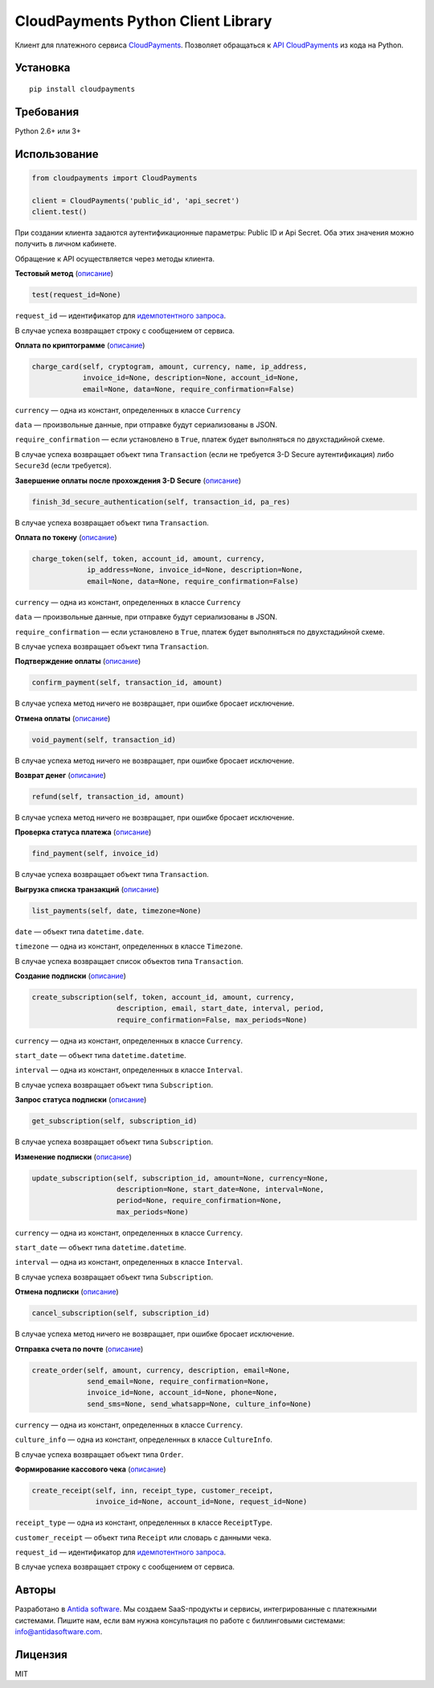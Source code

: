 ===================================
CloudPayments Python Client Library
===================================

Клиент для платежного сервиса `CloudPayments <http://cloudpayments.ru/>`_. Позволяет обращаться к `API CloudPayments <http://cloudpayments.ru/Docs/Api>`_ из кода на Python.

Установка
=========

::

    pip install cloudpayments


Требования
==========

Python 2.6+ или 3+


Использование
=============

.. code:: python

    from cloudpayments import CloudPayments

    client = CloudPayments('public_id', 'api_secret')
    client.test()

При создании клиента задаются аутентификационные параметры: Public ID и Api Secret. Оба этих значения можно получить в личном кабинете.

Обращение к API осуществляется через методы клиента.


| **Тестовый метод** (`описание <http://cloudpayments.ru/Docs/Api#ping>`__)

.. code:: python

    test(request_id=None)

``request_id`` — идентификатор для `идемпотентного запроса <https://cloudpayments.ru/docs/api/kassa#idempotent>`__.

В случае успеха возвращает строку с сообщением от сервиса.


| **Оплата по криптограмме** (`описание <http://cloudpayments.ru/Docs/Api#payWithCrypto>`__)

.. code:: python

    charge_card(self, cryptogram, amount, currency, name, ip_address,
                invoice_id=None, description=None, account_id=None,
                email=None, data=None, require_confirmation=False)

``currency`` — одна из констант, определенных в классе ``Currency``

``data`` — произвольные данные, при отправке будут сериализованы в JSON.

``require_confirmation`` — если установлено в ``True``, платеж будет выполняться по двухстадийной схеме.

В случае успеха возвращает объект типа ``Transaction`` (если не требуется 3-D Secure аутентификация) либо ``Secure3d`` (если требуется).


| **Завершение оплаты после прохождения 3-D Secure** (`описание <http://cloudpayments.ru/Docs/Api#3ds>`__)

.. code:: python

    finish_3d_secure_authentication(self, transaction_id, pa_res)

В случае успеха возвращает объект типа ``Transaction``.


| **Оплата по токену** (`описание <http://cloudpayments.ru/Docs/Api#payWithToken>`__)

.. code:: python

    charge_token(self, token, account_id, amount, currency,
                 ip_address=None, invoice_id=None, description=None,
                 email=None, data=None, require_confirmation=False)

``currency`` — одна из констант, определенных в классе ``Currency``

``data`` — произвольные данные, при отправке будут сериализованы в JSON.

``require_confirmation`` — если установлено в ``True``, платеж будет выполняться по двухстадийной схеме.

В случае успеха возвращает объект типа ``Transaction``.


| **Подтверждение оплаты** (`описание <http://cloudpayments.ru/Docs/Api#confirm>`__)

.. code:: python

    confirm_payment(self, transaction_id, amount)

В случае успеха метод ничего не возвращает, при ошибке бросает исключение.


| **Отмена оплаты** (`описание <http://cloudpayments.ru/Docs/Api#void>`__)

.. code:: python

    void_payment(self, transaction_id)

В случае успеха метод ничего не возвращает, при ошибке бросает исключение.


| **Возврат денег** (`описание <http://cloudpayments.ru/Docs/Api#refund>`__)

.. code:: python

    refund(self, transaction_id, amount)

В случае успеха метод ничего не возвращает, при ошибке бросает исключение.


| **Проверка статуса платежа** (`описание <http://cloudpayments.ru/Docs/Api#find>`__)

.. code:: python

    find_payment(self, invoice_id)

В случае успеха возвращает объект типа ``Transaction``.


| **Выгрузка списка транзакций** (`описание <http://cloudpayments.ru/Docs/Api#list>`__)

.. code:: python

    list_payments(self, date, timezone=None)

``date`` — объект типа ``datetime.date``.

``timezone`` — одна из констант, определенных в классе ``Timezone``.

В случае успеха возвращает список объектов типа ``Transaction``.


| **Создание подписки** (`описание <http://cloudpayments.ru/Docs/Api#create-recurrent>`__)

.. code:: python

    create_subscription(self, token, account_id, amount, currency,
                        description, email, start_date, interval, period,
                        require_confirmation=False, max_periods=None)

``currency`` — одна из констант, определенных в классе ``Currency``.

``start_date`` — объект типа ``datetime.datetime``.

``interval`` — одна из констант, определенных в классе ``Interval``.

В случае успеха возвращает объект типа ``Subscription``.


| **Запрос статуса подписки** (`описание <http://cloudpayments.ru/Docs/Api#get-recurrent>`__)

.. code:: python

    get_subscription(self, subscription_id)

В случае успеха возвращает объект типа ``Subscription``.


| **Изменение подписки** (`описание <http://cloudpayments.ru/Docs/Api#update-recurrent>`__)

.. code:: python

    update_subscription(self, subscription_id, amount=None, currency=None,
                        description=None, start_date=None, interval=None,
                        period=None, require_confirmation=None,
                        max_periods=None)

``currency`` — одна из констант, определенных в классе ``Currency``.

``start_date`` — объект типа ``datetime.datetime``.

``interval`` — одна из констант, определенных в классе ``Interval``.

В случае успеха возвращает объект типа ``Subscription``.


| **Отмена подписки** (`описание <http://cloudpayments.ru/Docs/Api#cancel-recurrent>`__)

.. code:: python

    cancel_subscription(self, subscription_id)

В случае успеха метод ничего не возвращает, при ошибке бросает исключение.


| **Отправка счета по почте** (`описание <http://cloudpayments.ru/Docs/Api#createOrder>`__)

.. code:: python

    create_order(self, amount, currency, description, email=None,
                 send_email=None, require_confirmation=None,
                 invoice_id=None, account_id=None, phone=None,
                 send_sms=None, send_whatsapp=None, culture_info=None)

``currency`` — одна из констант, определенных в классе ``Currency``.

``culture_info`` — одна из констант, определенных в классе ``CultureInfo``.

В случае успеха возвращает объект типа ``Order``.


| **Формирование кассового чека** (`описание <https://cloudpayments.ru/docs/api/kassa#receipt>`__)

.. code:: python

    create_receipt(self, inn, receipt_type, customer_receipt, 
                   invoice_id=None, account_id=None, request_id=None)

``receipt_type`` — одна из констант, определенных в классе ``ReceiptType``.

``customer_receipt`` — объект типа ``Receipt`` или словарь с данными чека.

``request_id`` — идентификатор для `идемпотентного запроса <https://cloudpayments.ru/docs/api/kassa#idempotent>`__.

В случае успеха возвращает строку с сообщением от сервиса.


Авторы
======

Разработано в `Antida software <http://antidasoftware.com>`_.
Мы создаем SaaS-продукты и сервисы, интегрированные с платежными системами.
Пишите нам, если вам нужна консультация по работе с биллинговыми системами: `info@antidasoftware.com <info@antidasoftware.com>`_.


Лицензия
========

MIT
